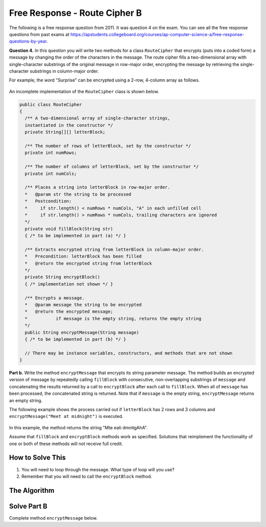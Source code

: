 .. qnum::
   :prefix:  9-13-
   :start: 1

Free Response - Route Cipher B
==============================

..	index::
	single: routecipherb
    single: free response

The following is a free response question from 2011.  It was question 4 on the exam.  You can see all the free response questions from past exams at https://apstudents.collegeboard.org/courses/ap-computer-science-a/free-response-questions-by-year.

**Question 4.**  In this question you will write two methods for a class ``RouteCipher`` that encrypts (puts into a coded form) a message by changing the order of the characters in the message. The route cipher fills a two-dimensional array with single-character substrings of the original message in row-major order, encrypting the message by retrieving the single-character substrings in column-major order.

For example, the word "Surprise" can be encrypted using a 2-row, 4-column array as follows.

.. figure:: Figures/routeCipherFig.png
    :width: 544px
    :align: center
    :figclass: align-center

An incomplete implementation of the ``RouteCipher`` class is shown below.

.. code-block:: java

   public class RouteCipher
   {
     /** A two-dimensional array of single-character strings,
     instantiated in the constructor */
     private String[][] letterBlock;

     /** The number of rows of letterBlock, set by the constructor */
     private int numRows;

     /** The number of columns of letterBlock, set by the constructor */
     private int numCols;

     /** Places a string into letterBlock in row-major order.
     *   @param str the string to be processed
     *   Postcondition:
     *     if str.length() < numRows * numCols, "A" in each unfilled cell
     *     if str.length() > numRows * numCols, trailing characters are ignored
     */
     private void fillBlock(String str)
     { /* to be implemented in part (a) */ }

     /** Extracts encrypted string from letterBlock in column-major order.
     *   Precondition: letterBlock has been filled
     *   @return the encrypted string from letterBlock
     */
     private String encryptBlock()
     { /* implementation not shown */ }

     /** Encrypts a message.
     *   @param message the string to be encrypted
     *   @return the encrypted message;
     *           if message is the empty string, returns the empty string
     */
     public String encryptMessage(String message)
     { /* to be implemented in part (b) */ }

     // There may be instance variables, constructors, and methods that are not shown
   }

**Part b.**
Write the method ``encryptMessage`` that encrypts its string parameter message. The method builds an encrypted version of message by repeatedly calling ``fillBlock`` with consecutive, non-overlapping substrings of ``message`` and concatenating the results returned by a call to ``encryptBlock`` after each call to ``fillBlock``. When all of ``message`` has been processed, the concatenated string is returned. Note that if ``message`` is the empty string, ``encryptMessage`` returns an empty string.

The following example shows the process carried out if ``letterBlock`` has 2 rows and 3 columns and ``encryptMessage("Meet at midnight")`` is executed.

.. figure:: Figures/routeCipherFig2.png
   :width: 482px
   :align: center
   :figclass: align-center

In this example, the method returns the string "Mte eati dmnitgAhA".

Assume that ``fillBlock`` and ``encryptBlock`` methods work as specified. Solutions that reimplement the functionality of one or both of these methods will not receive full credit.

How to Solve This
--------------------
1. You will need to loop through the message. What type of loop will you use?
2. Remember that you will need to call the ``encryptBlock`` method.

The Algorithm
-------------------
.. parsonsprob:: RouteCipherB
  :numbered: left
  :adaptive:

  The method encryptMessage below contains the correct code for one solution to this problem, but it is mixed up and contains extra blocks that are not needed.  Drag the needed code from the left to the right and put them in order with the correct indention so that the code would work correctly.
  -----
  public String encryptMessage(String message) {
    String encryptedMessage = "";
    int chunkSize = this.numRows * this.numCols;
  =====
    while (message.length() > 0) {
  =====
      if (chunkSize > message.length()) {
  =====
        chunkSize = message.length();
  =====
      } // end if
  =====
      fillBlock(message);
      encryptedMessage += encryptBlock();
      message = message.substring(chunkSize);
  =====
    } // end while
  =====
    return encryptedMessage;
  =====
  } // end method

Solve Part B
------------
Complete method ``encryptMessage`` below.

.. activecode:: FRQRouteCipherB
   :language: java
   :autograde: unittest      

   public class RouteCipher
   {
     /** A two-dimensional array of single-character strings,
     instantiated in the constructor */
     private String[][] letterBlock;

     /** The number of rows of letterBlock, set by the constructor */
     private int numRows;

     /** The number of columns of letterBlock, set by the constructor */
     private int numCols;

     private int counter = 0;

     public RouteCipher(int r, int c){
      letterBlock = new String[r][c];
      this.fillBlock("Meet at midnight");
      this.numRows = r;
      this.numCols = c;
     }

     /** Places a string into letterBlock in row-major order.
     *   @param str the string to be processed
     *   Postcondition:
     *     if str.length() < numRows * numCols, "A" in each unfilled cell
     *     if str.length() > numRows * numCols, trailing characters are ignored
     */
     private void fillBlock(String str)
     {
     int pos = 0;
     for (int r = 0; r < this.numRows; r++ ) {
       for (int c = 0; c < this.numCols; c++ ) {
         if (pos < str.length()) {
           this.letterBlock[r][c] = str.substring(pos, pos+1);
           pos++;
         } else {
           this.letterBlock[r][c] = "A";
         } // end else block
       } // end inner for
     } // end outer for
     }

     /** Extracts encrypted string from letterBlock in column-major order.
     *   Precondition: letterBlock has been filled
     *   @return the encrypted string from letterBlock
     */
     private String encryptBlock()
     {
      return "Mte ea";
     }

     /** Encrypts a message.
     *   @param message the string to be encrypted
     *   @return the encrypted message;
     *           if message is the empty string, returns the empty string
     */
     public String encryptMessage(String message){
      // Complete this method
     }

     public static void main(String[] args){

      RouteCipher ciph = new RouteCipher(2, 3);
      if(ciph.encryptMessage("Meet at midnight").substring(0, 6).equals("Mte ea"))
        System.out.println("Looks like your code works well!");
      else
        System.out.println("Oops! Make a few changes to your code, please.");
     }
   }
   ====
   import static org.junit.Assert.*;
     import org.junit.*;
     import java.io.*;
     import java.util.List;
     import java.util.ArrayList;
     import java.util.Arrays;

     public class RunestoneTests extends CodeTestHelper
     {

       @Test
       public void testMain() throws IOException
       {
         String output = getMethodOutput("main");
         String expect = "Looks like your code works well!\n" ;  

         boolean passed = getResults(expect, output, "Expected output from main");
         assertTrue(passed);
       }

     @Test 
       public void test1()
       {
         RouteCipher ciph = new RouteCipher(2, 3);

         String result = String.valueOf(ciph.encryptMessage("Meet at midnight").substring(0, 6).equals("Mte ea"));

         boolean passed = getResults("true", result, "method encryptMessage");
         assertTrue(passed);
       }  
     }

